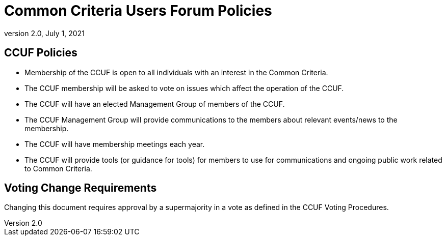 = Common Criteria Users Forum Policies
:showtitle:
:sectnumlevels: 3
:table-caption: Table
:imagesdir: images
:icons: font
:doctype: book
:revnumber: 2.0
:revdate: July 1, 2021
:xrefstyle: full

== CCUF Policies
* Membership of the CCUF is open to all individuals with an interest in the Common Criteria.
* The CCUF membership will be asked to vote on issues which affect the operation of the CCUF.
* The CCUF will have an elected Management Group of members of the CCUF.
* The CCUF Management Group will provide communications to the members about relevant events/news to the membership.
* The CCUF will have membership meetings each year.
* The CCUF will provide tools (or guidance for tools) for members to use for communications and ongoing public work related to Common Criteria.

== Voting Change Requirements
Changing this document requires approval by a supermajority in a vote as defined in the CCUF Voting Procedures.